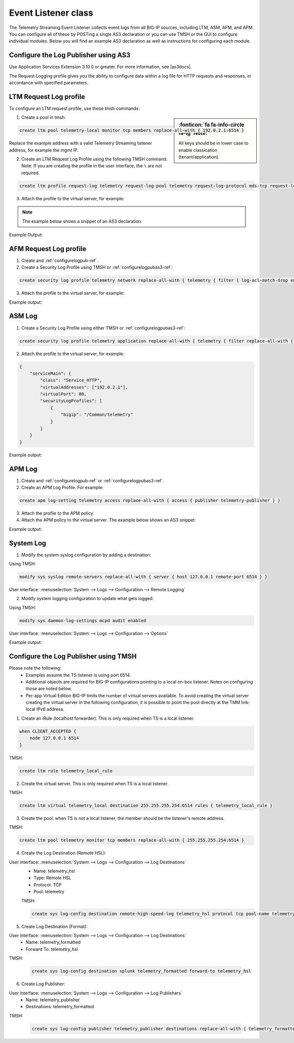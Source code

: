 .. _eventlistener-ref:

Event Listener class
--------------------

The Telemetry Streaming Event Listener collects event logs from all BIG-IP sources, including LTM, ASM, AFM, and APM. You can configure all of these by POSTing a single AS3 declaration or you can use TMSH or the GUI to configure individual modules. Below you will find an example AS3 declaration as well as instructions for configuring each module.


.. _configurelogpubas3-ref:

Configure the Log Publisher using AS3
`````````````````````````````````````

Use Application Services Extension 3.10.0 or greater. For more information, see |as3docs|.

.. code-block:: json
   :linenos:

   {
        "class": "ADC",
        "schemaVersion": "3.10.0",
        "remark": "Example depicting creation of BIG-IP module log profiles",
        "Common": {
            "Shared": {
                "class": "Application",
                "template": "shared",
                "telemetry_local_rule": {
                    "remark": "Only required when TS is a local listener",
                    "class": "iRule",
                    "iRule": "when CLIENT_ACCEPTED {\n  node 127.0.0.1 6514\n}"
                },
                "telemetry_local": {
                    "remark": "Only required when TS is a local listener",
                    "class": "Service_TCP",
                    "virtualAddresses": [
                        "255.255.255.254"
                    ],
                    "virtualPort": 6514,
                    "iRules": [
                        "telemetry_local_rule"
                    ]
                },
                "telemetry": {
                    "class": "Pool",
                    "members": [
                        {
                            "enable": true,
                            "serverAddresses": [
                                "255.255.255.254"
                            ],
                            "servicePort": 6514
                        }
                    ],
                    "monitors": [
                        {
                            "bigip": "/Common/tcp"
                        }
                    ]
                },
                "telemetry_hsl": {
                    "class": "Log_Destination",
                    "type": "remote-high-speed-log",
                    "protocol": "tcp",
                    "pool": {
                        "use": "telemetry"
                    }
                },
                "telemetry_formatted": {
                    "class": "Log_Destination",
                    "type": "splunk",
                    "forwardTo": {
                        "use": "telemetry_hsl"
                    }
                },
                "telemetry_publisher": {
                    "class": "Log_Publisher",
                    "destinations": [
                        {
                            "use": "telemetry_formatted"
                        }
                    ]
                },
                "telemetry_traffic_log_profile": {
                    "class": "Traffic_Log_Profile",
                    "requestSettings": {
                        "requestEnabled": true,
                        "requestProtocol": "mds-tcp",
                        "requestPool": {
                            "use": "telemetry"
                        },
                        "requestTemplate": "event_source=\"request_logging\",hostname=\"$BIGIP_HOSTNAME\",client_ip=\"$CLIENT_IP\",server_ip=\"$SERVER_IP\",http_method=\"$HTTP_METHOD\",http_uri=\"$HTTP_URI\",virtual_name=\"$VIRTUAL_NAME\",event_timestamp=\"$DATE_HTTP\""
                    }
                },
                "telemetry_security_log_profile": {
                    "class": "Security_Log_Profile",
                    "application": {
                        "localStorage": false,
                        "remoteStorage": "splunk",
                        "protocol": "tcp",
                        "servers": [
                            {
                                "address": "255.255.255.254",
                                "port": "6514"
                            }
                        ],
                        "storageFilter": {
                            "requestType": "illegal-including-staged-signatures"
                        }
                    },
                    "network": {
                        "publisher": {
                            "use": "telemetry_publisher"
                        },
                        "logRuleMatchAccepts": false,
                        "logRuleMatchRejects": true,
                        "logRuleMatchDrops": true,
                        "logIpErrors": true,
                        "logTcpErrors": true,
                        "logTcpEvents": true
                    }
                }
            }
        }
    }




The Request Logging profile gives you the ability to configure data within a log file for HTTP requests and responses, in accordance with specified parameters.



LTM Request Log profile
```````````````````````

To configure an LTM request profile, use these tmsh commands:

.. sidebar:: :fonticon:`fa fa-info-circle fa-lg` Note:

  All keys should be in lower case to enable classication (tenant/application).

1. Create a pool in tmsh: 

.. code-block:: python

    create ltm pool telemetry-local monitor tcp members replace-all-with { 192.0.2.1:6514 }

Replace the example address with a valid Telemetry Streaming listener address, for example the mgmt IP.

2. Create an LTM Request Log Profile using the following TMSH command. Note: If you are creating the profile in the user interface, the ``\`` are not required. 

.. code-block:: python

    create ltm profile request-log telemetry request-log-pool telemetry request-log-protocol mds-tcp request-log-template event_source=\"request_logging\",hostname=\"$BIGIP_HOSTNAME\",client_ip=\"$CLIENT_IP\",server_ip=\"$SERVER_IP\",http_method=\"$HTTP_METHOD\",http_uri=\"$HTTP_URI\",virtual_name=\"$VIRTUAL_NAME\",event_timestamp=\"$DATE_HTTP\" request-logging enabled

3. Attach the profile to the virtual server, for example:

.. NOTE:: The example below shows a snippet of an AS3 declaration.

.. code-block:: python
   :linenos:

    {
      "serviceMain": {
        "class": "Service_HTTP",
        "virtualAddresses": ["192.0.2.1"],
        "virtualPort": 80,
        "profileTrafficLog": {
          "bigip": "/Common/telemetry"
        }
      }
    }


Example Output:

.. code-block:: json
   :linenos:

    {
        "event_source":"request_logging",
        "event_timestamp":"2019-01-01:01:01.000Z",
        "hostname":"hostname",
        "client_ip":"177.47.192.42",
        "server_ip":"",
        "http_method":"GET",
        "http_uri":"/",
        "virtual_name":"/Common/app.app/app_vs",
        "tenant":"Common",
        "application":"app.app",
        "telemetryEventCategory": "event"
    }


AFM Request Log profile
```````````````````````

1. Create and :ref:`configurelogpub-ref`.

2. Create a Security Log Profile using TMSH or :ref:`configurelogpubas3-ref`:

.. code-block:: python
   
   create security log profile telemetry network replace-all-with { telemetry { filter { log-acl-match-drop enabled log-acl-match-reject enabled } publisher telemetry_publisher } }


3. Attach the profile to the virtual server, for example:

.. code-block:: python
   :linenos:

    {
        "serviceMain": {
            "class": "Service_HTTP",
            "virtualAddresses": ["192.0.2.1"],
            "virtualPort": 80,
            "securityLogProfiles": [
                {
                    "bigip": "/Common/telemetry"
                }
            ]
        }
    }


Example output:

.. code-block:: json
   :linenos:

    {
        "acl_policy_name":"/Common/app",
        "acl_policy_type":"Enforced",
        "acl_rule_name":"ping",
        "action":"Reject",
        "hostname":"telemetry.bigip.com",
        "bigip_mgmt_ip":"10.0.1.100",
        "context_name":"/Common/app.app/app_vs",
        "context_type":"Virtual Server",
        "date_time":"2019-01-01T01:01:01Z",
        "dest_fqdn":"unknown",
        "dest_ip":"10.0.2.101",
        "dst_geo":"Unknown",
        "dest_port":"80",
        "device_product":"Advanced Firewall Module",
        "device_vendor":"F5",
        "device_version":"14.0.0.1.0.0.2",
        "drop_reason":"Policy",
        "errdefs_msgno":"23003137",
        "errdefs_msg_name":"Network Event",
        "flow_id":"0000000000000000",
        "ip_protocol":"TCP",
        "severity":"8",
        "partition_name":"Common",
        "route_domain":"0",
        "sa_translation_pool":"",
        "sa_translation_type":"",
        "source_fqdn":"unknown",
        "source_ip":"50.206.82.144",
        "src_geo":"US/Washington",
        "source_port":"62204",
        "source_user":"unknown",
        "source_user_group":"unknown",
        "translated_dest_ip":"",
        "translated_dest_port":"",
        "translated_ip_protocol":"",
        "translated_route_domain":"",
        "translated_source_ip":"",
        "translated_source_port":"",
        "translated_vlan":"",
        "vlan":"/Common/external",
        "send_to_vs":"",
        "tenant":"Common",
        "application":"app.app",
        "telemetryEventCategory":"event"
    }



ASM Log
```````

1. Create a Security Log Profile using either TMSH or :ref:`configurelogpubas3-ref`:

.. code-block:: python
   
   create security log profile telemetry application replace-all-with { telemetry { filter replace-all-with { request-type { values replace-all-with { all } } } logger-type remote remote-storage splunk servers replace-all-with { 255.255.255.254:6514 {} } } }

2. Attach the profile to the virtual server, for example:

.. code-block:: json

    {
        "serviceMain": {
            "class": "Service_HTTP",
            "virtualAddresses": ["192.0.2.1"],
            "virtualPort": 80,
            "securityLogProfiles": [
                {
                    "bigip": "/Common/telemetry"
                }
            ]
        }
    }


Example output:

.. code-block:: json
   :linenos:

    {
        "hostname":"hostname",
        "management_ip_address":"10.0.1.4",
        "management_ip_address_2":"",
        "http_class_name":"/Common/app.app/app_policy",
        "web_application_name":"/Common/app.app/app_policy",
        "policy_name":"/Common/app.app/app_policy",
        "policy_apply_date":"2018-11-19 22:17:57",
        "violations":"Evasion technique detected",
        "support_id":"1730614276869062795",
        "request_status":"blocked",
        "response_code":"0",
        "ip_client":"50.206.82.144",
        "route_domain":"0",
        "method":"GET",
        "protocol":"HTTP",
        "query_string":"",
        "x_forwarded_for_header_value":"50.206.82.144",
        "sig_ids":"",
        "sig_names":"",
        "date_time":"2018-11-19 22:34:40",
        "severity":"Critical",
        "attack_type":"Detection Evasion,Path Traversal",
        "geo_location":"US",
        "ip_address_intelligence":"N/A",
        "username":"N/A",
        "session_id":"f609d8a924419638",
        "src_port":"49804",
        "dest_port":"80",
        "dest_ip":"10.0.2.10",
        "sub_violations":"Evasion technique detected:Directory traversals",
        "virus_name":"N/A",
        "violation_rating":"3",
        "websocket_direction":"N/A",
        "websocket_message_type":"N/A",
        "device_id":"N/A",
        "staged_sig_ids":"",
        "staged_sig_names":"",
        "threat_campaign_names":"",
        "staged_threat_campaign_names":"",
        "blocking_exception_reason":"N/A",
        "captcha_result":"not_received",
        "uri":"/directory/file",
        "fragment":"",
        "request":"GET /admin/..%2F..%2F..%2Fdirectory/file HTTP/1.0\\r\\nHost: host.westus.cloudapp.azure.com\\r\\nConnection: keep-alive\\r\\nCache-Control: max-age",
        "tenant":"Common",
        "application":"app.app",
        "telemetryEventCategory": "event"
    }


APM Log
```````

1. Create and :ref:`configurelogpub-ref` or :ref:`configurelogpubas3-ref`.

2. Create an APM Log Profile. For example:

.. code-block:: python
   
   create apm log-setting telemetry access replace-all-with { access { publisher telemetry-publisher } }

3. Attach the profile to the APM policy.

4. Attach the APM policy to the virtual server. The example below shows an AS3 snippet:

.. code-block:: python
   :linenos:

       {
        "serviceMain": {
            "class": "Service_HTTP",
            "virtualAddresses": ["192.0.2.1"],
            "virtualPort": 80,
            "policyIAM": {
                "bigip": "/Common/my_apm_policy"
            }
        }
    }

Example output:

.. code-block:: json
   :linenos:

    {
        "hostname":"telemetry.bigip.com",
        "errdefs_msgno":"01490102:5:",
        "partition_name":"Common",
        "session_id":"ec7fd55d",
        "Access_Profile":"/Common/access_app",
        "Partition":"Common",
        "Session_Id":"ec7fd55d",
        "Access_Policy_Result":"Logon_Deny",
        "tenant":"Common",
        "application":"",
        "telemetryEventCategory":"event"
    }


System Log
``````````

1. Modify the system syslog configuration by adding a destination:

Using TMSH:

.. code-block:: python

    modify sys syslog remote-servers replace-all-with { server { host 127.0.0.1 remote-port 6514 } }

User interface: :menuselection:`System --> Logs --> Configuration --> Remote Logging`

2. Modify system logging configuration to update what gets logged:

Using TMSH: 

.. code-block:: python

    modify sys daemon-log-settings mcpd audit enabled

User interface: :menuselection:`System --> Logs --> Configuration --> Options`

Example output:

.. code-block:: json
   :linenos:

    {
    "data":"<85>Feb 12 21:39:43 telemetry notice sshd[22277]: pam_unix(sshd:auth): authentication failure; logname= uid=0 euid=0 tty=ssh ruser= rhost=218.92.1.148  user=root",
    "telemetryEventCategory":"event"
    }



.. _configurelogpub-ref:

Configure the Log Publisher using TMSH
``````````````````````````````````````

Please note the following:
 - Examples assume the TS listener is using port 6514.
 - Additional objects are required for BIG-IP configurations pointing to a local on-box listener. Notes on configuring those are noted below.
 - Per-app Virtual Edition BIG-IP limits the number of virtual servers available. To avoid creating the virtual server creating the virtual server in the following configuration, it is possible to point the pool directly at the TMM link-local IPv6 address. 

1. Create an iRule (localhost forwarder). This is only required when TS is a local listener.

.. code-block:: python
    
    when CLIENT_ACCEPTED {
        node 127.0.0.1 6514
    }

TMSH: 

.. code-block:: python

    create ltm rule telemetry_local_rule


2. Create the virtual server. This is only required when TS is a local listener.

TMSH:

.. code-block:: python

    create ltm virtual telemetry_local destination 255.255.255.254:6514 rules { telemetry_local_rule }


3. Create the pool: when TS is not a local listener, the member should be the listener's remote address.

TMSH:

.. code-block:: python

    create ltm pool telemetry monitor tcp members replace-all-with { 255.255.255.254:6514 }


4. Create the Log Destination (Remote HSL):

User interface: :menuselection:`System --> Logs --> Configuration --> Log Destinations`
 - Name: telemetry_hsl
 - Type: Remote HSL
 - Protocol: TCP
 - Pool: telemetry

 TMSH:

 .. code-block:: python

    create sys log-config destination remote-high-speed-log telemetry_hsl protocol tcp pool-name telemetry


5. Create Log Destination (Format):

User interface: :menuselection:`System --> Logs --> Configuration --> Log Destinations`
 - Name: telemetry_formatted
 - Forward To: telemetry_hsl

TMSH:

 .. code-block:: python

    create sys log-config destination splunk telemetry_formatted forward-to telemetry_hsl


6. Create Log Publisher:

User interface: :menuselection:`System --> Logs --> Configuration --> Log Publishers`
 - Name: telemetry_publisher
 - Destinations: telemetry_formatted

TMSH:

 .. code-block:: python

    create sys log-config publisher telemetry_publisher destinations replace-all-with { telemetry_formatted }




.. |as3docs| raw:: html

   <a href="https://clouddocs.f5.com/products/extensions/f5-appsvcs-extension/latest/" target="_blank">AS3 documentation</a>